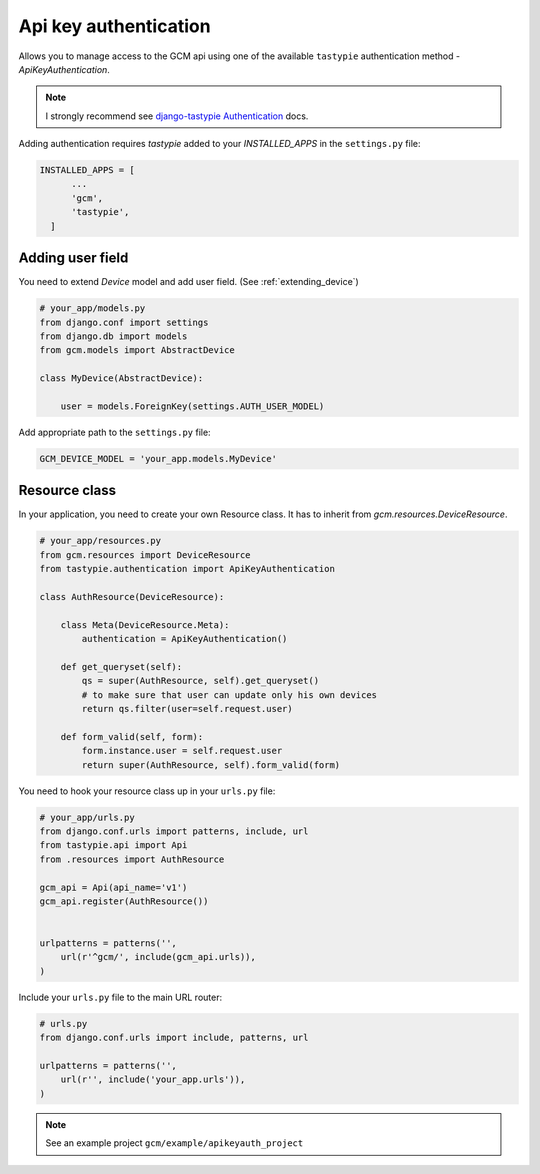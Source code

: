 Api key authentication
======================

Allows you to manage access to the GCM api using one of the available ``tastypie`` authentication method - `ApiKeyAuthentication`.

.. _django-tastypie Authentication: http://django-tastypie.readthedocs.org/en/latest/authentication.html

.. note:: I strongly recommend see `django-tastypie Authentication`_ docs.


Adding authentication requires `tastypie` added to your `INSTALLED_APPS` in the ``settings.py`` file:

.. code-block:: python

    INSTALLED_APPS = [
          ...
          'gcm',
          'tastypie',
      ]


Adding user field
--------------

You need to extend `Device` model and add user field. (See :ref:`extending_device`)

.. code-block:: python

    # your_app/models.py
    from django.conf import settings
    from django.db import models
    from gcm.models import AbstractDevice

    class MyDevice(AbstractDevice):

        user = models.ForeignKey(settings.AUTH_USER_MODEL)


Add appropriate path to the ``settings.py`` file:

.. code-block:: python

    GCM_DEVICE_MODEL = 'your_app.models.MyDevice'


Resource class
--------------

In your application, you need to create your own Resource class. It has to inherit from `gcm.resources.DeviceResource`.


.. code-block:: python

    # your_app/resources.py
    from gcm.resources import DeviceResource
    from tastypie.authentication import ApiKeyAuthentication

    class AuthResource(DeviceResource):

        class Meta(DeviceResource.Meta):
            authentication = ApiKeyAuthentication()

        def get_queryset(self):
            qs = super(AuthResource, self).get_queryset()
            # to make sure that user can update only his own devices
            return qs.filter(user=self.request.user)

        def form_valid(self, form):
            form.instance.user = self.request.user
            return super(AuthResource, self).form_valid(form)



You need to hook your resource class up in your ``urls.py`` file:

.. code-block:: python

    # your_app/urls.py
    from django.conf.urls import patterns, include, url
    from tastypie.api import Api
    from .resources import AuthResource

    gcm_api = Api(api_name='v1')
    gcm_api.register(AuthResource())


    urlpatterns = patterns('',
        url(r'^gcm/', include(gcm_api.urls)),
    )


Include your ``urls.py`` file to the main URL router:

.. code-block:: python

    # urls.py
    from django.conf.urls import include, patterns, url

    urlpatterns = patterns('',
        url(r'', include('your_app.urls')),
    )


.. note:: See an example project ``gcm/example/apikeyauth_project``


